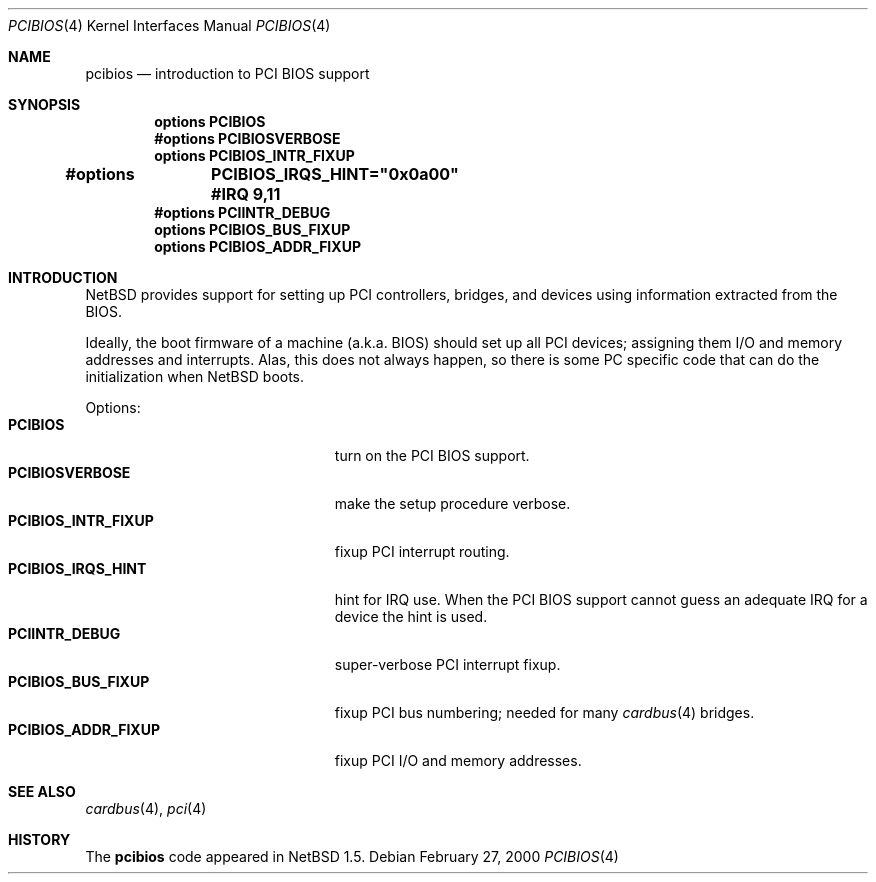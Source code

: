 .\" $NetBSD: pcibios.4,v 1.3.2.1 2000/06/22 16:17:26 minoura Exp $
.\"
.\" Copyright (c) 1999 The NetBSD Foundation, Inc.
.\" All rights reserved.
.\"
.\" This code is derived from software contributed to The NetBSD Foundation
.\" by Lennart Augustsson.
.\"
.\" Redistribution and use in source and binary forms, with or without
.\" modification, are permitted provided that the following conditions
.\" are met:
.\" 1. Redistributions of source code must retain the above copyright
.\"    notice, this list of conditions and the following disclaimer.
.\" 2. Redistributions in binary form must reproduce the above copyright
.\"    notice, this list of conditions and the following disclaimer in the
.\"    documentation and/or other materials provided with the distribution.
.\" 3. All advertising materials mentioning features or use of this software
.\"    must display the following acknowledgement:
.\"        This product includes software developed by the NetBSD
.\"        Foundation, Inc. and its contributors.
.\" 4. Neither the name of The NetBSD Foundation nor the names of its
.\"    contributors may be used to endorse or promote products derived
.\"    from this software without specific prior written permission.
.\"
.\" THIS SOFTWARE IS PROVIDED BY THE NETBSD FOUNDATION, INC. AND CONTRIBUTORS
.\" ``AS IS'' AND ANY EXPRESS OR IMPLIED WARRANTIES, INCLUDING, BUT NOT LIMITED
.\" TO, THE IMPLIED WARRANTIES OF MERCHANTABILITY AND FITNESS FOR A PARTICULAR
.\" PURPOSE ARE DISCLAIMED.  IN NO EVENT SHALL THE FOUNDATION OR CONTRIBUTORS
.\" BE LIABLE FOR ANY DIRECT, INDIRECT, INCIDENTAL, SPECIAL, EXEMPLARY, OR
.\" CONSEQUENTIAL DAMAGES (INCLUDING, BUT NOT LIMITED TO, PROCUREMENT OF
.\" SUBSTITUTE GOODS OR SERVICES; LOSS OF USE, DATA, OR PROFITS; OR BUSINESS
.\" INTERRUPTION) HOWEVER CAUSED AND ON ANY THEORY OF LIABILITY, WHETHER IN
.\" CONTRACT, STRICT LIABILITY, OR TORT (INCLUDING NEGLIGENCE OR OTHERWISE)
.\" ARISING IN ANY WAY OUT OF THE USE OF THIS SOFTWARE, EVEN IF ADVISED OF THE
.\" POSSIBILITY OF SUCH DAMAGE.
.\"
.Dd February 27, 2000
.Dt PCIBIOS 4
.Os
.Sh NAME
.Nm pcibios
.Nd introduction to PCI BIOS support
.Sh SYNOPSIS
.Cd "options   PCIBIOS"
.Cd "#options  PCIBIOSVERBOSE"
.Cd "options   PCIBIOS_INTR_FIXUP"
.Cd "#options 	PCIBIOS_IRQS_HINT=""0x0a00"" #IRQ 9,11"
.Cd "#options  PCIINTR_DEBUG"
.Cd "options   PCIBIOS_BUS_FIXUP"
.Cd "options   PCIBIOS_ADDR_FIXUP"
.Pp
.Sh INTRODUCTION
.Nx
provides support for setting up PCI controllers, bridges, and devices
using information extracted from the BIOS.
.Pp
Ideally, the boot firmware of a machine (a.k.a. BIOS) should set
up all PCI devices; assigning them I/O and memory addresses and
interrupts.  Alas, this does not always happen, so there is some
PC specific code that can do the initialization when
.Nx
boots.
.Pp
Options:
.Bl -tag -width PCIBIOS_INTR_FIXUP -offset 3n -compact
.It Nm PCIBIOS
turn on the PCI BIOS support.
.It Nm PCIBIOSVERBOSE
make the setup procedure verbose.
.It Nm PCIBIOS_INTR_FIXUP
fixup PCI interrupt routing.
.It Nm PCIBIOS_IRQS_HINT
hint for IRQ use.
When the PCI BIOS support cannot
guess an adequate IRQ for a device the hint is used.
.It Nm PCIINTR_DEBUG
super-verbose PCI interrupt fixup.
.It Nm PCIBIOS_BUS_FIXUP
fixup PCI bus numbering; needed for many 
.Xr cardbus 4
bridges.
.It Nm PCIBIOS_ADDR_FIXUP
fixup PCI I/O and memory addresses.
.El
.Sh SEE ALSO
.Xr cardbus 4 ,
.Xr pci 4
.Sh HISTORY
The
.Nm
code appeared in
.Nx 1.5 .
